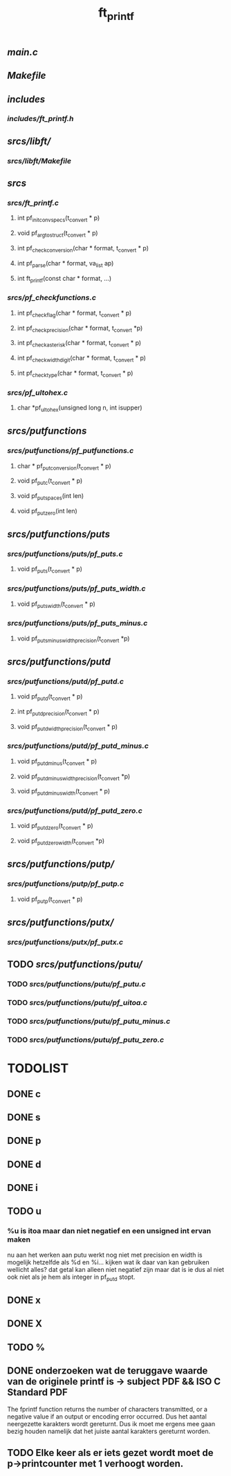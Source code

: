 #+TITLE: ft_printf


** [[main.c]]
** [[Makefile]]

** [[includes]]
*** [[includes/ft_printf.h]]


** [[srcs/libft/]]
*** [[srcs/libft/Makefile]]


** [[srcs]]
*** [[srcs/ft_printf.c]]
**** int 	pf_init_convspecs(t_convert * p)
**** void 	pf_argtostruct(t_convert * p)
**** int	pf_check_conversion(char * format, t_convert * p)
**** int	pf_parse(char * format, va_list ap)
**** int 	ft_printf(const char * format, ...)
*** [[srcs/pf_checkfunctions.c]]
**** int	pf_checkflag(char * format, t_convert * p)
**** int	pf_checkprecision(char * format, t_convert *p)
**** int	pf_checkasterisk(char * format, t_convert * p)
**** int	pf_checkwidthdigit(char * format, t_convert * p)
**** int	pf_checktype(char * format, t_convert * p)
*** [[srcs/pf_ultohex.c]]
**** char	*pf_ultohex(unsigned long n, int isupper)


** [[srcs/putfunctions]]
*** [[srcs/putfunctions/pf_putfunctions.c]]
**** char	* pf_putconversion(t_convert * p)
**** void	pf_putc(t_convert * p)
**** void	pf_putspaces(int len)
**** void	pf_putzero(int len)
** [[srcs/putfunctions/puts]]
*** [[srcs/putfunctions/puts/pf_puts.c]]
**** void	pf_puts(t_convert * p)
*** [[srcs/putfunctions/puts/pf_puts_width.c]]
**** void	pf_puts_width(t_convert * p)
*** [[srcs/putfunctions/puts/pf_puts_minus.c]]
**** void	pf_puts_minus_width_precision(t_convert *p)

** [[srcs/putfunctions/putd]]
*** [[srcs/putfunctions/putd/pf_putd.c]]
**** void	pf_putd(t_convert * p)
**** int	pf_putd_precision(t_convert * p)
**** void	pf_putd_width_precision(t_convert * p)
*** [[srcs/putfunctions/putd/pf_putd_minus.c]]
**** void	pf_putd_minus(t_convert * p)
**** void	pf_putd_minus_width_precision(t_convert *p)
**** void	pf_putd_minus_width(t_convert * p)
*** [[srcs/putfunctions/putd/pf_putd_zero.c]]
**** void	pf_putd_zero(t_convert * p)
**** void	pf_putd_zero_width(t_convert *p)

** [[srcs/putfunctions/putp/]]
*** [[srcs/putfunctions/putp/pf_putp.c]]
**** void	pf_putp(t_convert * p)


** [[srcs/putfunctions/putx/]]
*** [[srcs/putfunctions/putx/pf_putx.c]]

** TODO [[srcs/putfunctions/putu/]]
*** TODO [[srcs/putfunctions/putu/pf_putu.c]]
*** TODO [[srcs/putfunctions/putu/pf_uitoa.c]]
*** TODO [[srcs/putfunctions/putu/pf_putu_minus.c]]
*** TODO [[srcs/putfunctions/putu/pf_putu_zero.c]]


* TODOLIST
** DONE c
** DONE s
** DONE p
** DONE d
** DONE i
** TODO u
*** %u is itoa maar dan niet negatief en een unsigned int ervan maken
    nu aan het werken aan putu
    werkt nog niet met precision en width
    is mogelijk hetzelfde als %d en %i...
    kijken wat ik daar van kan gebruiken
    wellicht alles? dat getal kan alleen niet negatief zijn maar dat is ie dus al niet ook niet als je hem als integer in pf_putd stopt.
** DONE x
** DONE X
** TODO %



** DONE onderzoeken wat de teruggave waarde van de originele printf is -> subject PDF && ISO C Standard PDF
   The fprintf function returns the number of characters transmitted, or a negative value if an output or encoding error occurred.
   Dus het aantal neergezette karakters wordt gereturnt.
   Dus ik moet me ergens mee gaan bezig houden namelijk dat het juiste aantal karakters gereturnt worden.
** TODO Elke keer als er iets gezet wordt moet de p->printcounter met 1 verhoogt worden.
